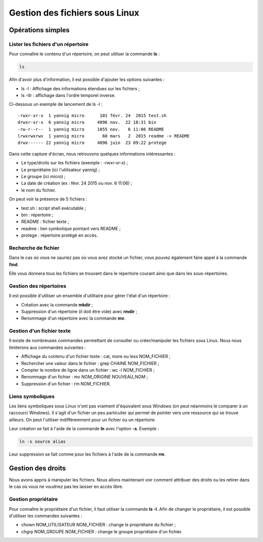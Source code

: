 Gestion des fichiers sous Linux
===============================

Opérations simples
------------------

Lister les fichiers d'un répertoire
~~~~~~~~~~~~~~~~~~~~~~~~~~~~~~~~~~~

Pour connaître le contenu d'un répertoire, on peut utiliser la commande **ls** :

.. code-block:: bash

    ls

Afin d'avoir plus d'information, il est possible d'ajouter les options suivantes :

- ls -l : Affichage des informations étendues sur les fichiers ;
- ls -ltr : affichage dans l'ordre temporel inverse.

Ci-dessous un exemple de lancement de ls -l :

::

    -rwxr-xr-x  1 yannig micro      101 févr. 24  2015 test.sh
    drwxr-xr-x  6 yannig micro     4096 nov.  22 18:31 bin
    -rw-r--r--  1 yannig micro     1055 nov.   6 11:06 README
    lrwxrwxrwx  1 yannig micro       60 mars   2  2015 readme -> README
    drwx------ 22 yannig micro     4096 juin  23 09:22 protege

Dans cette capture d'écran, nous retrouvons quelques informations intéressantes :

- Le type/droits sur les fichiers (exemple : -rwxr-xr-x) ;
- Le propriétaire (ici l'utilisateur yannig) ;
- Le groupe (ici micro) ;
- La date de création (ex : févr. 24  2015 ou nov.   6 11:06) ;
- le nom du fichier.

On peut voir la présence de 5 fichiers :

- test.sh : script shell exécutable ;
- bin : répertoire ;
- README : fichier texte ;
- readme : lien symbolique pointant vers README ;
- protege : répertoire protégé en accès.

Recherche de fichier
~~~~~~~~~~~~~~~~~~~~

Dans le cas où vous ne sauriez pas où vous avez stocké un fichier, vous pouvez également faire appel à la commande **find**.

Elle vous donnera tous les fichiers se trouvant dans le répertoire courant ainsi que dans les sous-répertoires.

Gestion des répertoires
~~~~~~~~~~~~~~~~~~~~~~~

Il est possible d'utiliser un ensemble d'utilitaire pour gérer l'état d'un répertoire :

- Création avec la commande **mkdir** ;
- Suppression d'un répertoire (il doit être vide) avec **rmdir** ;
- Renommage d'un répertoire avec la commande **mv**.

Gestion d'un fichier texte
~~~~~~~~~~~~~~~~~~~~~~~~~~

Il existe de nombreuses commandes permettant de consulter ou créer/manipuler les fichiers sous Linux. Nous nous limiterons aux commandes suivantes :

- Affichage du contenu d'un fichier texte : cat, more ou less NOM_FICHIER ;
- Rechercher une valeur dans le fichier : grep CHAINE NOM_FICHIER ;
- Compter le nombre de ligne dans un fichier : wc -l NOM_FICHIER ;
- Renommage d'un fichier : mv NOM_ORIGINE NOUVEAU_NOM ;
- Suppression d'un fichier : rm NOM_FICHIER.

Liens symboliques
~~~~~~~~~~~~~~~~~

Les liens symboliques sous Linux n'ont pas vraiment d'équivalent sous Windows (on peut néanmoins le comparer à un raccourci Windows). Il s'agit d'un fichier un peu particulier qui permet de pointer vers une ressource qui se trouve ailleurs. On peut l'utiliser indifféremment pour un fichier ou un répertoire.

Leur création se fait à l'aide de la commande **ln** avec l'option **-s**. Exemple :

.. code-block:: bash

    ln -s source alias

Leur suppression se fait comme pour les fichiers à l'aide de la commande **rm**.

Gestion des droits
------------------

Nous avons appris à manipuler les fichiers. Nous allons maintenant voir comment attribuer des droits ou les retirer dans le cas où vous ne voudriez pas les laisser en accès libre.

Gestion propriétaire
~~~~~~~~~~~~~~~~~~~~

Pour connaître le propriétaire d'un fichier, il faut utiliser la commande **ls -l**. Afin de changer le propriétaire, il est possible d'utiliser les commandes suivantes :

- chown NOM_UTILISATEUR NOM_FICHIER : change le propriétaire du fichier ;
- chgrp NOM_GROUPE NOM_FICHIER : change le groupe propriétaire d'un fichier.

